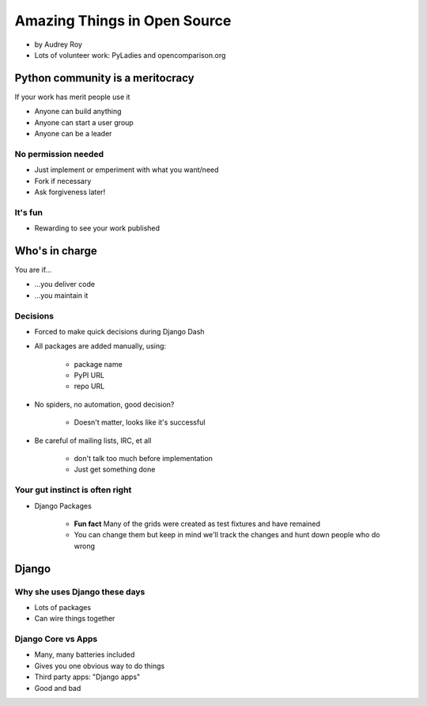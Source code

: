 =============================
Amazing Things in Open Source
=============================

* by Audrey Roy
* Lots of volunteer work: PyLadies and opencomparison.org

Python community is a meritocracy
====================================

If your work has merit people use it

* Anyone can build anything
* Anyone can start a user group
* Anyone can be a leader

No permission needed
--------------------

* Just implement or emperiment with what you want/need
* Fork if necessary
* Ask forgiveness later!

It's fun
----------

* Rewarding to see your work published

Who's in charge
=============================================

You are if...

* ...you deliver code
* ...you maintain it

Decisions
---------

* Forced to make quick decisions during Django Dash
* All packages are added manually, using:

    * package name
    * PyPI URL
    * repo URL
    
* No spiders, no automation, good decision?

    * Doesn't matter, looks like it's successful
    
* Be careful of mailing lists, IRC, et all

    * don't talk too much before implementation
    * Just get something done

Your gut instinct is often right
----------------------------------------

* Django Packages

    * **Fun fact** Many of the grids were created as test fixtures and have remained
    * You can change them but keep in mind we'll track the changes and hunt down people who do wrong
    
Django
=======    
    
Why she uses Django these days
--------------------------------

* Lots of packages
* Can wire things together

Django Core vs Apps
----------------------

* Many, many batteries included
* Gives you one obvious way to do things
* Third party apps: "Django apps"
* Good and bad
